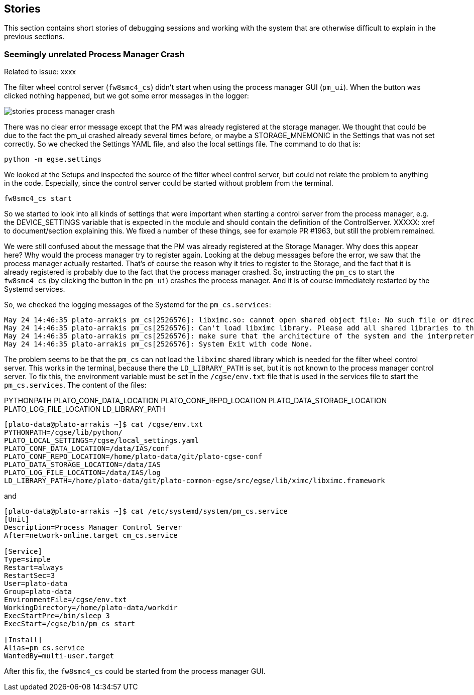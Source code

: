 == Stories
:imagesdir: ../images

This section contains short stories of debugging sessions and working with the system that are otherwise difficult to explain in the previous sections.

=== Seemingly unrelated Process Manager Crash

Related to issue: xxxx

The filter wheel control server (`fw8smc4_cs`) didn't start when using the process manager GUI (`pm_ui`). When the button was clicked nothing happened, but we got some error messages in the logger:

image::stories-process-manager-crash.png[]

There was no clear error message except that the PM was already registered at the storage manager. We thought that could be due to the fact the pm_ui crashed already several times before, or maybe a STORAGE_MNEMONIC in the Settings that was not set correctly. So we checked the Settings YAML file, and also the local settings file. The command to do that is:

----
python -m egse.settings
----

We looked at the Setups and inspected the source of the filter wheel control server, but could not relate the problem to anything in the code. Especially, since the control server could be started without problem from the terminal.

----
fw8smc4_cs start
----

So we started to look into all kinds of settings that were important when starting a control server from the process manager, e.g. the DEVICE_SETTINGS variable that is expected in the module and should contain the definition of the ControlServer. XXXXX: xref to document/section explaining this. We fixed a number of these things, see for example PR #1963, but still the problem remained.

We were still confused about the message that the PM was already registered at the Storage Manager. Why does this appear here? Why would the process manager try to register again. Looking at the debug messages before the error, we saw that the process manager actually restarted. That's of course the reason why it tries to register to the Storage, and the fact that it is already registered is probably due to the fact that the process manager crashed. So, instructing the `pm_cs` to start the `fw8smc4_cs` (by clicking the button in the `pm_ui`) crashes the process manager. And it is of course immediately restarted by the Systemd services.

So, we checked the logging messages of the Systemd for the `pm_cs.services`:

[%nowrap]
----
May 24 14:46:35 plato-arrakis pm_cs[2526576]: libximc.so: cannot open shared object file: No such file or directory
May 24 14:46:35 plato-arrakis pm_cs[2526576]: Can't load libximc library. Please add all shared libraries to the appropriate places. It is decribed in detail in developers' documentation. On Linux make sure you installed libximc-dev package.
May 24 14:46:35 plato-arrakis pm_cs[2526576]: make sure that the architecture of the system and the interpreter is the same
May 24 14:46:35 plato-arrakis pm_cs[2526576]: System Exit with code None.
----

The problem seems to be that the `pm_cs` can not load the `libximc` shared library which is needed for the filter wheel control server. This works in the terminal, because there the `LD_LIBRARY_PATH` is set, but it is not known to the process manager control server. To fix this, the environment variable must be set in the `/cgse/env.txt` file that is used in the services file to start the `pm_cs.services`. The content of the files:

((PYTHONPATH))
(((PLATO_LOCAL_SETTINGS)))
((PLATO_CONF_DATA_LOCATION))
((PLATO_CONF_REPO_LOCATION))
((PLATO_DATA_STORAGE_LOCATION))
((PLATO_LOG_FILE_LOCATION))
((LD_LIBRARY_PATH))

[%nowrap]
----
[plato-data@plato-arrakis ~]$ cat /cgse/env.txt
PYTHONPATH=/cgse/lib/python/
PLATO_LOCAL_SETTINGS=/cgse/local_settings.yaml
PLATO_CONF_DATA_LOCATION=/data/IAS/conf
PLATO_CONF_REPO_LOCATION=/home/plato-data/git/plato-cgse-conf
PLATO_DATA_STORAGE_LOCATION=/data/IAS
PLATO_LOG_FILE_LOCATION=/data/IAS/log
LD_LIBRARY_PATH=/home/plato-data/git/plato-common-egse/src/egse/lib/ximc/libximc.framework
----

and

[%nowrap]
----
[plato-data@plato-arrakis ~]$ cat /etc/systemd/system/pm_cs.service
[Unit]
Description=Process Manager Control Server
After=network-online.target cm_cs.service

[Service]
Type=simple
Restart=always
RestartSec=3
User=plato-data
Group=plato-data
EnvironmentFile=/cgse/env.txt
WorkingDirectory=/home/plato-data/workdir
ExecStartPre=/bin/sleep 3
ExecStart=/cgse/bin/pm_cs start

[Install]
Alias=pm_cs.service
WantedBy=multi-user.target
----

After this fix, the `fw8smc4_cs` could be started from the process manager GUI.
